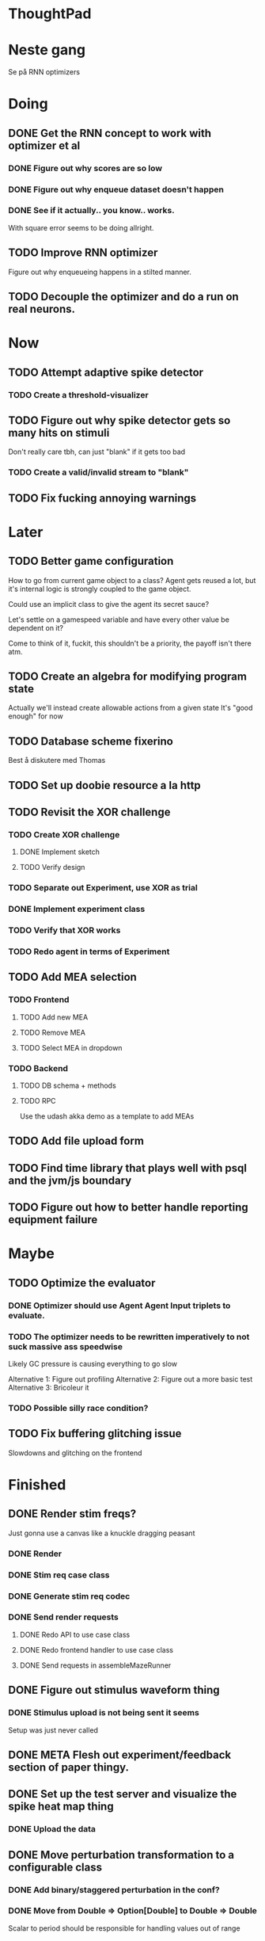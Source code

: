 * ThoughtPad
  
* Neste gang
  Se på RNN optimizers
  
* Doing
** DONE Get the RNN concept to work with optimizer et al
*** DONE Figure out why scores are so low
*** DONE Figure out why enqueue dataset doesn't happen
*** DONE See if it actually.. you know.. works.
    With square error seems to be doing allright.

** TODO Improve RNN optimizer
   Figure out why enqueueing happens in a stilted manner.
** TODO Decouple the optimizer and do a run on real neurons.
* Now
** TODO Attempt adaptive spike detector
*** TODO Create a threshold-visualizer

** TODO Figure out why spike detector gets so many hits on stimuli
   Don't really care tbh, can just "blank" if it gets too bad
*** TODO Create a valid/invalid stream to "blank"

** TODO Fix fucking annoying warnings

* Later
** TODO Better game configuration
   How to go from current game object to a class?
   Agent gets reused a lot, but it's internal logic is strongly
   coupled to the game object.
   
   Could use an implicit class to give the agent its secret sauce?
   
   Let's settle on a gamespeed variable and have every other value be
   dependent on it?
   
   Come to think of it, fuckit, this shouldn't be a priority, the payoff
   isn't there atm.
   
** TODO Create an algebra for modifying program state
   Actually we'll instead create allowable actions from a given state
   It's "good enough" for now
   
** TODO Database scheme fixerino
   Best å diskutere med Thomas
    
** TODO Set up doobie resource a la http
** TODO Revisit the XOR challenge
*** TODO Create XOR challenge
**** DONE Implement sketch
**** TODO Verify design
*** TODO Separate out Experiment, use XOR as trial
*** DONE Implement experiment class
*** TODO Verify that XOR works
*** TODO Redo agent in terms of Experiment

** TODO Add MEA selection
*** TODO Frontend
**** TODO Add new MEA
**** TODO Remove MEA
**** TODO Select MEA in dropdown
*** TODO Backend
**** TODO DB schema + methods
**** TODO RPC
    
   Use the udash akka demo as a template to add MEAs
** TODO Add file upload form
** TODO Find time library that plays well with psql and the jvm/js boundary
** TODO Figure out how to better handle reporting equipment failure


* Maybe
** TODO Optimize the evaluator
*** DONE Optimizer should use Agent Agent Input triplets to evaluate.
*** TODO The optimizer needs to be rewritten imperatively to not suck massive ass speedwise
    Likely GC pressure is causing everything to go slow
    
    Alternative 1: Figure out profiling
    Alternative 2: Figure out a more basic test
    Alternative 3: Bricoleur it

*** TODO Possible silly race condition?

** TODO Fix buffering glitching issue
   Slowdowns and glitching on the frontend
    

* Finished
** DONE Render stim freqs?
   Just gonna use a canvas like a knuckle dragging peasant
*** DONE Render
*** DONE Stim req case class
*** DONE Generate stim req codec
*** DONE Send render requests
**** DONE Redo API to use case class
**** DONE Redo frontend handler to use case class
**** DONE Send requests in assembleMazeRunner
** DONE Figure out stimulus waveform thing
*** DONE Stimulus upload is not being sent it seems
    Setup was just never called
** DONE META Flesh out experiment/feedback section of paper thingy.
** DONE Set up the test server and visualize the spike heat map thing
*** DONE Upload the data
** DONE Move perturbation transformation to a configurable class
*** DONE Add binary/staggered perturbation in the conf?
*** DONE Move from Double => Option[Double] to Double => Double
    Scalar to period should be responsible for handling values out of range
*** DONE Turn toStimReq to Kleisli
    Ended up doing a class instead
** DONE Investigate ANN activation function
*** DONE Create a real activation (why the fuck did I default to linear...)

** DONE Investigate DSP crash
   Seemingly has to do with the return from reg read list being empty

   The issue was indeed an empty return due to not bothering figuring out the encoder/decoder shit
** DONE Figure out what needs to happen for a successful (ish) run 
*** DONE Check that data sources work, i.e a "dry" run can be done with st.olavs
**** DONE where did the agent go?
     Some variation of assemble maze runner should be called
     This happens in controlPipe.start
     Agent is actually being rendered. Maybe the canvas isn't shown?
     Are all the canvases controlled from canvascontroller? Why then is it 
     named waveformcomp?
     The canvas was invisible...
**** DONE Figure out how the MEA -> ANN pipeline looks like
***** Figure out spiketools
      Probably runs off of the state stuff innit lads
      It does

**** DONE Ensure I didn't make a big boo boo with concatenating input to RO
     I didn't :D
     
** DONE Make a basic testcase with a more "scary" reservoir
   We passed!!
   
** DONE Improve the GA backend for maze runner
   Test strategy: Run the new maze runner and ensure that the optimizer logs
   the expected output upon agent termination.
*** DONE Make the runner actually work again
*** DONE Use the new filters
*** DONE Verify that they work
*** DONE Change the optimizer to delta between autopilot and actual.
*** DONE Disconnect the feedback aspect of mazerunner
*** DONE See refactor GA
*** DONE Reset scoring on new data
** DONE Create a test case for neural network self-configurator
*** DONE Make the easiest "reservoir" model for wall avoidance
    We can even bypass the need for spiking by using a different filter.

** DONE Make the GA actually beat the simple reservoir case
** DONE Visualize all spikes
** DONE Add time compression switchmap for visualizers
*** DONE For wf
*** DONE For large wf

** DONE Create buffered visualizer
*** DONE Canvas queue 
    At data push, the canvas chops a call into a queue.
    At each frame, precisely one element is pulled from this queue,
    thus the size of each element decides the speed.

** DONE Figure out 'waking up' topics
** DONE Figure out why spike detection "staggers"
** DONE Stop using tagged seg on the topics
** DONE Investigate a better spike detector pipe
*** DONE Gaussian blur
*** DONE Deviation from ghetto lowpass filter
*** DONE On/Off spike detector
*** DONE Spike aggregator
*** DONE Parametrize based on time
   
*** DONE Test using the spike detector visualizer
**** DONE Implement (see below)

** DONE Better draw-call API
*** DONE Fix up the frontend
*** DONE Fix up the backend
    
** DONE Visualize spike detector
*** DONE Make a shitty RPC pipe for single channel
*** DONE Make selectable visualizer

** DONE Reintroduce topics and raw as primitives
*** DONE Re-enable the frontend stuff
*** DONE Re-enable the draw call stuff

** DONE Figure out a smarter API from RPCserver
*** DONE Make a simple on/off toggle on the frontend as POC

** DONE Redo CommandPipe yet again.
   This will never truly get done it seems.
*** DONE Separate concerns in startSHODAN
    Setting up frontend, checking health, connecting to MEAME etc should be
    separated from concerns such as creating topics etc.
*** DONE Investigate how to regain the separated functionality
**** DONE Rethink user commands
     Drastically reduced the size of the command API.
     State altering commands are now done via altering the
     shared Conf and State instances
**** DONE Implement Broadcasting
**** DONE Implement Live and playback broadcast
**** DONE Implement Experiment setup

*** DONE Set up frontend/backend coherence for experiments
    How about when starting live frontend must also supply a config to guarantee what the user sees 
    is what pers gets
   
** DONE Add Files from USB stick
*** DONE fikserino på recording Playback
*** DONE fikserino på recording
*** DONE figure out why the recordings are bad

** DONE Refactor into API packages kinda
*** DONE DSP
*** DONE Files
*** DONE TCP
*** DONE Http
** DONE Implement recording view functionality
*** DONE Basic testing
*** DONE Investigate why channels get shuffled
*** DONE Validate recording ready
*** DONE Add form for recording info
    
** DONE Redo how HTTP is handled    
*** DONE Client resource setup
*** DONE Make http calls use the new fancy schmancy client
   
** DONE Move to Kleisli for configs
*** DONE For Maze
*** DONE For DB
*** DONE For waveforms
    
** DONE Better frontend rendering of wf
*** DONE Figure out a good strategy for verification of correctness on the frontend
*** DONE Figure out why the fuck we can't even draw straight lines...
    The frontend it seems is shitting the bed
    Oh it was just shitty js APIs xD
    
** DONE Move agent runner to Maze
** DONE Redo ffANN to use chunks
** DONE Gather up agent stuff in Maze
*** DONE Decouple agentPipe.evaluatorPipe into evaluator and taskRunner
*** DONE Unfuckulate FFANN
**** DONE Implement
**** DONE Bare minimum testing lol
   
*** DONE Unfuckulate GA
*** DONE Implement/move the required ingredients for Experiment
*** DONE Debug the inevitable cloggening
    
** DONE Bedre logging og viz av GA events
   Leaves much to be desired...
** DONE Forsikre om at vi ikke Mike Pencer nevronene
   Cannot be done on DSP sadly. No hardware protection #YOLO
** DONE Fix stimulus upload channel errors
   Forgot to offset each channel to make room for sideband
** DONE Fix electrode maps
*** DONE fix rendering reorder
*** DONE Investigate if stim electrode names are equally retarded
    They are!
*** DONE fix stim channel reorder
    
** DONE ReEnable agent drawing
*** DONE Add scaffolding for rpc calls etc
  
** DONE Create a mock DSP    
   Should take a stream of commands as argument.
   The emulator can jump to next event, how should this be handled??
   The DSP needs a 'run n ticks' 
*** DONE Implement run N ticks
*** DONE Test the dsp emulator in isolation
*** DONE Test the dspe emulator over multiple runs
*** DONE Create the dsp emulator pipe
    
** DONE Unfuckulate the mockserver
   One elements streams are resources!
  
** DONE Refactor the DSP config and stim pipeline
*** DONE RPC still has DspCalls._
*** DONE Stim request pipe
*** DONE DSP comms rewrite
    Er nå flyttet til perturbationTransform
** DONE Figure out why triggers aren't fired off correctly.
** DONE Add DSP tests to the live section
*** DONE Add electrode select to live section
    It looks like shit. IDGAF
** DONE implement buffer for smoothing over segment sizes when visualizing
   In order to do this I need a pipe that changes segment lengths
** DONE Prune shared state, separate static and dynamic settings
** DONE Investigate MEAME data
** DONE Move endpoints to using Queue
** DONE Remove visualizers dependency on experiment parameters
   Sending wf data should be done with packets of data. The currently used 
   implementation had to work with a raw byte array. Not so fun...
** DONE Less unescessary restarts for both SHODAN and MEAME
*** DONE MEAME
*** DONE SHODAN
**** DONE [[*Chunk all data from TCP for easier restarts etc][Chunk Incoming]]
**** DONE [[*Redo entrypoint][Redo entrypoint]] 
**** DONE UI support

** DONE Redo build file
   Look at build.sbt.next
   When testing out the new build file make sure scala js
   actually updates.
   
** DONE unfuckulate agent serializing
   go back to scodec or circe
** DONE Convert all configurable top level methods to be under IO to facilitate Signal of Conf
** DONE Add TCP listening for other users, possibly on specific channels
   it aint pretty though...
   
** DONE Make the new stim-queue work properly
** DONE Add more log parsing methods
** DONE unfuckulate agent serializing
   currently doing it in a fugly manner since scodec stopped working for some reason.
** DONE fix segment length issue.
   ups...
** DONE Stimulus
*** DONE Rewrite stimulus.
**** DONE Write
    See MEAMEutilz
**** DONE Verify
   
** DONE Redo Stim requests to use groups
   se på dspcomms
** DONE Redo DSP requests  
   Currently all auxillary DSP functionality from MEAME is disabled.
*** DONE DSP barf log
*** DONE Consider re-adding auxillary methods (reset and upload)
    Not a DSP request, this is a more general MEAME req
*** DONE Stimulus call
** DONE Create minimal repro of scope error 
   Something about topics is causing shit to go ultra-south...
** DONE Verify entrypoint2
*** DONE Broadcasting
*** DONE MEAME data
*** DONE File playback
    Works, but crashes on empty string in the end
*** DONE Agent
** DONE Implement and test finalizing of db recording.
** DONE Verify and finish file playback.
*** DONE Add basic user interface support
*** DONE Figure out how to start and stop recordings
    Start should be params -> IO[IO[Unit]] perhaps?
    Outer IO is the start, the inner IO is the finalization which
    writes metadata to the db etc?
    
    This ended up getting a lot more involved actually!
    
*** DONE Verify that recording triangle waves from MEAME2 works
**** DONE Stream to database
     Had an issue where using a queue would cause displaying and
     saving data caused the data to get split, rather than duplicated.
     
     Now uses topic, which should fix the problem
     
**** DONE Stream from database
*** DONE Get throttling to work properly
*** DONE Verify correctness
    Some verification dawg...
   
** DONE Redo entrypoint
*** DONE Implement IO actions as described in [[file:backend/src/main/scala/cyborg/entrypoint2.scala::case%20class%20ProgramState(][program state]] 
    When shut down, a process must: 
    + notify the UI
    + set its boolean to false
    Pausing a recording has been considered but does not make 
    sense since this would lead to a seemingly fine recording 
    with a temporal jump.
**** DONE stop and start data acquisition from MEAME
**** DONE stop (finalize) and start recording 
**** DONE stop and start data playback from DB
     We will not be doing pausing at the time being
**** DONE stop and start agent
***** DONE make the GA runner stoppable and startable 
*** DONE Resetting MEAME
    Will not implement
    
** DONE Write more documentation
** DONE Stim req system
*** DONE Implement
*** DONE Test
**** DONE Implement logging rig
**** DONE Debug with logging rig
** DONE Implement stim on MEAME
** DONE Fix perf issue with sending data to frontend. It keeps buffering way past shutting down MEAME
  Turns out it was queue segment size being 1
*** DONE Try to create a send only program
*** DONE Figure out the deal with queue sizes
   dequeueAvailable or dequeueBatch achieves what we're after

** DONE Chunk all data from TCP for easier restarts etc
   As it is, the datastream from MEAME and the DB does not identify which segment is running.
   By adding tags we can make it easier to restart etc.
   Should topics get the same treatment?
** DONE Fix the GA for the last time
*** DONE Create generic version
*** DONE Test with simple example
*** DONE reimplement GA in terms of generic version
**** DONE Implement
**** DONE Make it work
  
** DONE Add sine wave generator on MEAME for debugging
  Ended up being sawtooth, no difference really



* Dropped and/or Not needed

  
* how 2 fs2 fra gitter (ikke slett plz)
Yeah, I do that in too many places
but soon I've got a working version out, then I'm gonna refactor and write good tests and all that jazz while the stable version automagically outputs research data
and everyone will be happy

Fabio Labella @SystemFw 15:51
then you'd need to write the usual recursive function as you do with Pulls in general
and then recursive(input).stream to get a Pipe

PeterAaser @PeterAaser 15:52
btw, is there a good place to get an idea of how fs2 works on the inside?

Fabio Labella @SystemFw 15:52
yes
the code :stuck_out_tongue:

PeterAaser @PeterAaser 15:52
Say I want to learn enough about to fs2 to actually contribute

Fabio Labella @SystemFw 15:52
sorry

PeterAaser @PeterAaser 15:52
How would you start

Fabio Labella @SystemFw 15:52
so there's a few layers, so to speak

PeterAaser @PeterAaser 15:52
I've actually read much of the code, but I tend to not stray into the core parts where scary things lie

Fabio Labella @SystemFw 15:53
so what I do

PeterAaser @PeterAaser 15:53
like don't ask me what a FreeC is (Free and coyoneda?)

Fabio Labella @SystemFw 15:53
no, that's just a Free monad with an extra constructor to take care of exception handling
cats Free already has coyoneda embedded in it
so I have a few random suggestions
first of all, master the Stream api (apart from where concurrency is involved)
assuming that it works by magic
but like, try and figure out what each method does, how to combine them, useful patterns and the like

PeterAaser @PeterAaser 15:55
I'm pretty good at the stream API. My activity in this channel might give a false impression, but that's because I usually only ask when I need to do something stupid :stuck_out_tongue:

Fabio Labella @SystemFw 15:55
lol I was speaking in general, not your specific knowledge :stuck_out_tongue:

PeterAaser @PeterAaser 15:56
but it's definitely a good place to keep improving

Fabio Labella @SystemFw 15:56
then do the same, but learning about the implementations
which are kinda divided in different categories
i.e. things that are written in terms of other streams combinators <- these are the best
concurrency/cats-effect <- I'll tell you about this in a second
things that are implemented using Pull <- this are the second best

PeterAaser @PeterAaser 15:57
How about stuff like scopes which aren't really visible to the end user?

Fabio Labella @SystemFw 15:57
things that are primitives <- last

PeterAaser @PeterAaser 15:57
unless something that shouldn't explode explodes

Fabio Labella @SystemFw 15:57
well, you just need to figure out the core interpreter for that
so Algebra
it's tricky, not gonna lie

PeterAaser @PeterAaser 15:58
haha I remember some of the signatures from 0.9

Fabio Labella @SystemFw 15:58
a good exercise is to dive into the async package, however
it's kinda standalone

PeterAaser @PeterAaser 15:58
The algebraF thing
that's a good tip

Fabio Labella @SystemFw 15:58
what I did
is spending a weekend going from the Java memory model (which you need to understand the lock-free queue used in actor)
then from actor to the implementation of Ref
than from the semantics of Ref to the concurrent data structures
and then from there to the concurrent combinators join, start concurrently and so on

PeterAaser @PeterAaser 16:00
That's for the async part, right?

Fabio Labella @SystemFw 16:00
yes
there's kinda two styles of concurrency is fs2 (this is my own informal split, so don't take it for granted)

PeterAaser @PeterAaser 16:00
Right, that sounds like a good way to go about it

Fabio Labella @SystemFw 16:00
stuff in async, which I've just mentioned
and stuff like merge, which ultimately relies on AsyncPull
but the async package itself is challenging enough as a start, imho
one extra tip
you don't have to go all the way down
for example, there's no need to understand how Actor works

PeterAaser @PeterAaser 16:01
Yeah, that's a good point

Fabio Labella @SystemFw 16:01
its semantics are very clear, so you can assume them as primitives
because understanding actor can be very tricky
I'm keen on low level concurrency so I did that
but it's not necessary
unless you fancy reading about lock-free algorithms in C

PeterAaser @PeterAaser 16:02
Haha, I'm running the parallel computations coursework at my university
I try very hard to avoid semaphores and similar unless I absolutely have to

Fabio Labella @SystemFw 16:03
You should also bear in mind that I'm a maintainer, and I don't know everything about the library yet

PeterAaser @PeterAaser 16:03
It's just impossible to get them right consistantly

Fabio Labella @SystemFw 16:03
so you could definitely contribute something while you learn
well, the fs2 semaphores are quite nice :P
but yeah, have you ever used haskell STM?

PeterAaser @PeterAaser 16:04
Thanks a lot, I hope I get some free time soon so I can finally go back to dagobah and finish my jedi training
No, learning haskell is on my to-do list
can't be that hard to learn haskell when I write functional scala

Fabio Labella @SystemFw 16:04
:+1:
sweetest concurrency model I've used
actually, you're mostly going to find that a lot of things are easier/less convoluted
although I really like scala as well

PeterAaser @PeterAaser 16:05
I really prefer scalas syntax, it's much easier for me to parse
although I dislike curly braces
and the type inferenc
Like how can Nil not be inferred
aornshdi

Fabio Labella @SystemFw 16:06
ime, syntax really does depend on habit
I used to hate scala syntax and its noise
now I don't mind it at all

PeterAaser @PeterAaser 16:06
(0 /: List[A[Lot[Of[Stuff]]]]())(_+_)

Fabio Labella @SystemFw 16:06
lol

PeterAaser @PeterAaser 16:06
instead of (0 /: Nil)(_+_)
but apart from that I find scalas type declarations to be very informative and I don't mind them at all

Fabio Labella @SystemFw 16:07
foldl' 0 (+)
the kind syntax is atrocious

PeterAaser @PeterAaser 16:08
I quite like /:
oh yes
but bearable with macros luckily
that's why I bet on scala, because shit like that ends up being fixed
and not just with boilerplate tools
lol, friend sent me this
http://i.4cdn.org/sci/1507818316576.png

proof via interpretive dance

Fabio Labella @SystemFw 16:09
amazing

PeterAaser @PeterAaser 16:09
we should totally find out what it is and find a way to incorporate it into the fs2 docs

* Database notes
** To open db in terminal:
   peter$~/:    sudo su postgres
   postgres$~/: psql -d world -U postgres

   select name from country;
   \q
** To redo a database
   peter$~/:    sudo su postgres
   postgres$~/: psql -c 'drop database $db;' -U postgres
   postgres$~/: psql -c 'create database $db;' -U postgres
   postgres$~/: psql -c '\i $db.sql' -d $db -U postgres
   
** Some commands
   \dt to show tables

** Doobie pitfalls
   For the doobie sql string interpolator $ is not simply textual replacement!
   This means that 
   #+begin_src scala
     val aa = "aa"
     val zip = "ZIP"
     sql"""
       INSERT INTO dataRecording (experimentId, resourcePath, resourceType)
       VALUES (123, $aa, $zip)
     """.update.check.unsafeRunSync()
    #+end_src

   is not equal to
   
   #+begin_src scala
    sql"""
      INSERT INTO dataRecording (experimentId, resourcePath, resourceType)
      VALUES (123, aa, zip)
    """.update.check.unsafeRunSync()
   #+end_src

   However this does not hold for numbers!
   
   
* Deploying
  Run ~/ngrok/ngrok 8080

   
* Dev diary
** GA terminates after one evaluation
   Turns out the filter terminated after TicksPerEval,
   however we need 5*ticksPerEval for 5 challenges!
   This is a hint that the current method isn't very
   ergonomical, it should not be the responsibility of
   the filter to know when it's done.

** Figuring out how to represent state in SHODAN
   Having a commandPipe seems like a decent approach, but 
   I don't like how it currently does not really alter its 
   state inbetween updates.
   
*** Problem 1: The frontend does not get updated. 
    The commandpipe and the frontend does not share a model.
    I want a react-ish model where state changes in the
    commandpipe and the actions it is running will automatically 
    be visible to the frontend.
    
*** Problem 2: Commandpipe is essentially stateless.
    The commandpipe is not in a good state at the moment.
    Warts such as uns*feRun in StartMEAME and generally finding 
    it difficult to alter the go function inbetween invocations.
    
*** Possible solutions:
**** Signal
     commandPipe could simply broadcast to a signal, and each listener 
     case matches. Possibly multiple listeners can listen to the same 
     token such that when running from DB and a MEAME token is submitted 
     then we stop running from DB, and recording finalizes when data 
     source is switched.
     
**** Topic
     Topics are many in many out, more geared towards streaming mass data 
     than Signal (which lacks a Sink method). Topic and Signal can both 
     be implemented in terms of each other for my case, ignoring more 
     tricky effects wrt asynchronity.

**** More sophisticated pull
     By keeping the current model the problems above must be resolved.
     A signal should still be implemented in order to handle failure and/or 
     interruption of a task, for instance MCS hardware exploding.
     
*** Going with signals?
    The various methods in assemblers must now return an interrupt action which 
    can then be stored in the ProgramState case class.
   
** A better toplevel interface
*** Description
    In order to make SHODAN more flexible it is necessary to add support 
    for handling user actions that change the state of a running program. 
    In order to do this I have currently settled on a model where a signal 
    holding a program state is used, which is both read and set by a pipe 
    for user commands. 
    The signal has many listeners, and the listeners may alter the signal  
    state themselves, which leaves open the question about how to handle 
    cycles in the listener graph etc in a safe manner.
    While this is of course ultimately undecidable it would be nice to have 
    at least some measure of static analysis.
    Another problem with the current approach is the lack of atomicity, i.e it is 
    possible to set meameRunning to false without actually running the 
    corresponding IO[Unit] stopData.
   
    What is it that I actually want?
    Ideally I would like to have a language where I could specify constraints such as
    "If the data acquisition stops, so must any DB recording."
    "If data acquisition is restarted then recordings should stop"
    "If data acquisition start is issued when data acquisition is running then a restart is issued"
    etc...
   
**** A start stop class
     When starting a data broadcast I also want to get an action to stop the broadcast.
     One way to do this is to change the signature to IO[(IO[Unit],IO[Unit])] but in 
     this case it is not possible to tell which IO action runs the broadcast and which 
     stops it. To rectify this I simply made the InterruptableAction case class in utilz.
    
**** Doing unrelated things based on input
     When a RunFromDB token is received we would like to shut down MEAME in addition to 
     setting up the DB datastream. 
     In the initial solution I matched for StopMEAME | RunFromDB to run the MEAME shutdown, 
     but this has the effect that the 
    
**** The case for full match
     It would be useful if we could do a full version of match. In match we want a single value 
     (which is why non-exhaustive matching is a compiler error with sealed trait, or runtime 
     error if not)
    
     For some sealed ADT A we'd like fullMatch A to return NEL[A] or give a compiler error.
     Possibly we could allow a fullMatch A to return List[A] instead where the list may be 
     empty.
    
     For now it seems using partial functions is the best way to do this, simply run input 
     through all the PFs to get a List[Option[Action]] which I fold and collapse to a single 
     action!
    
     PartialFunction may not be what we're after since we run into awkward behavior when using 
     predicates. 
     With match we can mix a type match with a predicate (i.e case A if someCondition => ...) 
     however this is not so easy with the proposed partialFunction approach...
    
**** Ideal and real phase decoupling
     What if user commands simply changes the desired "ideal" state of the program, and it's up
     to the different components listening to the program state signal to change their state to 
     reflect this? This way user commands could be idempotent, meaning in order to restart 
     MEAME you would have to first turn it off, then back on. Is this really desirable?
    
**** A case match recursively calling itself until it is resolved?
     A two-tiered system where the cmd pipe can issue new commands to itself. This fixes the case
     where a restart is issued. Now the cmd pipe can for instance issue a shutdown then a start 
     command to itself in the case that it receives a start command when already started (restart).
    
     Won't work without semaphores and similar to synchronize between the signal handlers and the 
     command pipeline. Atm I'm too tired of this mess, so I'm just going to have to be brutally practical tm...

*** Resolution
    The chosen architecture is a commandPipe responsible for reading commands and changing the 
    ideal program state based on this. 
    Several listeners discrete stream changes to program state and respond accordingly, modifying 
    the program state as they go. Definitely not a perfect approach, does not make nasty race 
    conditions hard to express, but needs to be settled.
    
*** Thoughts
    Some of the issues might stem from stuffing all inputs into a single pipe.
    Maybe the HTTP server could handle most of it, if not all?
    
** A bug in fs2
   TODO write about it
   
** Setup woes
*** Problem: The tire-fire of DB mgmt
    Apparently you must change pg_hba to use md5...
*** Problem: st. olavs machine doesn't like outside IP
    This problem was difficult to diagnose correctly as http4s simply halted.
    Decided to check it with restclient.el (after some silly pointless hesitation)
    and realized that the request just got swallowed in a quagmire before timing out. Thanks NTNU

    Solution was to use wireguard and the following tutorial
    https://securityespresso.org/tutorials/2019/03/22/vpn-server-using-wireguard-on-ubuntu/
   
    note the step where the interface esn3 (or smth like that) is supplied, remember to change this.

*** Problem: DB in invalid state
    The current scheme seems to be invalid in some form, thus restoring from dump fails to correctly
    add rows to the table containing resource URIs.
    This triggers a doobie sanity check error which was really obnoxious to figure out with no stack trace.
    Suggestion for next time: Consider creating a query print mode for easier debugging
*** Problem: ZIP not in path
    Minor issue, when deleting jvm while an sbt session is running this error occurs.
    Happened because I went from 11.03  to 8 for metals reasons.

** Zero score GA
   Spent way too much time finding the motivation on this one.
   The problem was that the GA optimizer would just go HAM and produce filters which all
   had zero error.
   The problem was quickly identified to be a lack of input data, but the abstractions were
   hard to cut through, with traits, classes and all that jazz.
   In the end it turned out to be a ref modify statement which had its arguments switched.
   This was apparent as the return type was Nil.type, rather than List[Dataset], however this
   is legal and didn't give a type error (and I don't think it should).
   
   The only way I could have dogded this on the type level was to use some variation of NEL, but
   which I'm not familiar enough with to do.

   I think this is a case of abstractions not working out as well as I had hoped.
   Maybe by using a trait for online optimizer I could have found the error quicker?
   Also, I figured that it is very nice to override even if not mandatory because it allows
   me to quickly figure out which methods /can/ be called (as long as only the interface
   is passed)

* Clogged stream checklist
  + NYI exceptions might end up being swallowed
  + Check if all streams are running, not just the head of a stream of streams etc.
  + Check for Stream[F,Nothing] >> Stream[F,A]
    This is wrong, should be Stream[F,Nothing] ++ Stream[F,A]
** Previous cases
     
*** The mystery of the silent topics
   I suspect this issue has been a problem for a long time, but I finally found it when
   working on porting the GA to the new generalized framework.
   This gave me a very large surface of errors, I'm not sure it was a good idea, or if I
   would have been better off using the old GA stuff, which at least worked.
   After unsuccessfully looking at the GA and generalized pipe code I decided to test if
   data was even getting through which I did by printing the head of the list of streams from
   topic in Assemblers. This only worked because I happened to choose the first topic, which
   it turns out had all the data. I then tried to rewrite roundrobin yet again (poor round
   robin was likely framed many times because of this silly bug). When I couldn't get that 
   to work, I tried to simply interleave the two first streams, which also clogged! I then
   attempted to run output only from the second stream, which gave no output! This made me 
   realize that in all likelyhood the broadcaster had a bug, which it indirectly did. The
   broadcaster simply multiplexes tagged segments based on their channel tag, tags which was
   added in the tag pipe. The tag pipe was the source of the bug in the end, as it didn't 
   actually increment the tag inbetween segments! OOPS!!!
   Fix: 
   
   >>>>>>
   Pull.output1(TaggedSegment(n, seg.toVector)) >> go(n%60, tl)
   <<<<<<
   Pull.output1(TaggedSegment(n, seg.toVector)) >> go((n + 1) % 60, tl)
          
*** Return of the unimplemented method
    Implemented a new pipe for producing stimulus signal periods. The function from Hz to 
    period was not implemented but the exception was swallowed.
    This should be tested properly, but until then using ??? is very dangerous since NYI 
    errors might be swallowed.

* On testing
  Scala has 3 major testing frameworks.
  + ScalaCheck
    Focuses on property-based testing 
  + specs2
    Concentrates on behavior-drive development. 
  + ScalaTest 
    a flexible testing platform.
    "ScalaTest enables teams to use the style of testing that fits them best, and
    supports property-based testing via integration with ScalaCheck."
  
  These frameworks are compatible with each other, typically
  ScalaTest and ScalaCheck are used in conjunction.

   
* Adding sideband data?
  It could for some recordings be interesting to record when stim is running, in
  case we want to use all electrodes.
  This should be something that can be replicated, but why not just make it explicit?

* Experiment
  Is not as powerful as I had hoped wrt the problems implementing XOR
  
  Should experiment take care of the evaluator pipe stuff?

* XOR
** TODO detail what was difficult with XOR

* Random Kleisli tanker
  Si at jeg har 
  
  fa: Kleisli[IO,Z,A]
  fb: A => IO[B]
  
  Hva er egentlig Kleisli[IO,Z,A]?
  Z => IO[A]
  
  ok, Hva er Kleisli[IO,Z,A].flatMap?
  
  flatMap(fza: Kleisli[IO,Z,A])(f: A => Kleisli[IO,Z,B]): Kleisli[IO,Z,B]
  
  
  tenk 

  def getA(z: DB): IO[A]
  def getB(z: DB, a: A): IO[B]
  
  Vi kan gjøre
  val db: DB = new DBconn
  val aPartial = getA(z)
  val bPartial = getB(z)
  
  aPartial flatMap ( a => bPartial(a) )
  > IO[B]
  
  For å slippe dette/garantere at de får samme conf så kan vi heller

  def getA = Kleisli[IO,Z,A]
  def getB(a) = Kleisli[IO,Z,B]
  
  for {
    a <- getA
    b <- getB(a)
  } yield b

  som da er av typen Kleisli[IO,Z,B]
  
  som betyr at gitt en Z har vi en IO[B]
  
  la oss si at vi har en

  def getA = IO[A]
  def getB(a: A): Kleisli[IO,Z,B]

  hvordan kan vi enkelt gjøre om getA til en Kleisli[IO,Z,A]?
  

  Vel og bra det, men!

  Hva hvis vi har 
  def getA(z: DB): (A, DB)
  def getB(z: DB): B

  Altså, at getA ikke bare tar DB, men endrer den
  

  So I have a question about Reader and State.
  Say I have some functions

  ``` scala
  def getAthenSet: State[Conf,A] = ???
  def getB: Reader[Conf,B] = ???
  ```
  
  

* Gitter questions
  How can I terminate a stream that is being observed?
  
  myStream
    .observe(someSink)
    .take(4)

  Here someSink won't get terminated, thus we need to use Some/None


* Setting up proxy
  $wg-quick up wg0
  on both endpoint and client
  
